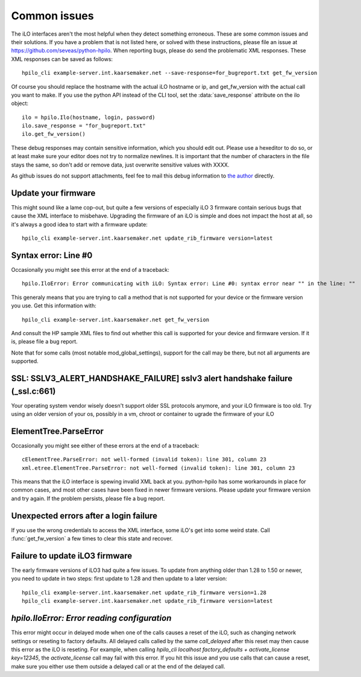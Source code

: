 Common issues
=============
The iLO interfaces aren't the most helpful when they detect something
erroneous. These are some common issues and their solutions. If you have a
problem that is not listed here, or solved with these instructions, please file
an issue at https://github.com/seveas/python-hpilo. When reporting bugs, please
do send the problematic XML responses. These XML responses can be saved as
follows::

  hpilo_cli example-server.int.kaarsemaker.net --save-response=for_bugreport.txt get_fw_version

Of course you should replace the hostname  with the actual iLO hostname or ip,
and get_fw_version with the actual call you want to make. If you use the python
API instead of the CLI tool, set the :data:`save_response` attribute on the ilo
object::

  ilo = hpilo.Ilo(hostname, login, password)
  ilo.save_response = "for_bugreport.txt"
  ilo.get_fw_version()

These debug responses may contain sensitive information, which you should edit
out. Please use a hexeditor to do so, or at least make sure your editor does
not try to normalize newlines. It is important that the number of characters in
the file stays the same, so don't add or remove data, just overwrite sensitive
values with XXXX.

As github issues do not support attachments, feel fee to mail this debug
information to `the author`_ directly.

.. _`the author`: mailto:dennis@kaarsemaker.net

Update your firmware
--------------------
This might sound like a lame cop-out, but quite a few versions of especially
iLO 3 firmware contain serious bugs that cause the XML interface to misbehave.
Upgrading the firmware of an iLO is simple and does not impact the host at all,
so it's always a good idea to start with a firmware update::

  hpilo_cli example-server.int.kaarsemaker.net update_rib_firmware version=latest

Syntax error: Line #0
---------------------
Occasionally you might see this error at the end of a traceback::

  hpilo.IloError: Error communicating with iLO: Syntax error: Line #0: syntax error near "" in the line: ""

This generaly means that you are trying to call a method that is not supported
for your device or the firmware version you use. Get this information with::

  hpilo_cli example-server.int.kaarsemaker.net get_fw_version

And consult the HP sample XML files to find out whether this call is supported
for your device and firmware version. If it is, please file a bug report.

Note that for some calls (most notable mod_global_settings), support for the
call may be there, but not all arguments are supported.

SSL: SSLV3_ALERT_HANDSHAKE_FAILURE] sslv3 alert handshake failure (_ssl.c:661)
------------------------------------------------------------------------------
Your operating system vendor wisely doesn't support older SSL protocols
anymore, and your iLO firmware is too old. Try using an older version of your
os, possibly in a vm, chroot or container to ugrade the firmware of your iLO

ElementTree.ParseError
-----------------------
Occasionally you might see either of these errors at the end of a traceback::

  cElementTree.ParseError: not well-formed (invalid token): line 301, column 23
  xml.etree.ElementTree.ParseError: not well-formed (invalid token): line 301, column 23

This means that the iLO interface is spewing invalid XML back at you.
python-hpilo has some workarounds in place for common cases, and most other
cases have been fixed in newer firmware versions. Please update your firmware
version and try again. If the problem persists, please file a bug report.

Unexpected errors after a login failure
---------------------------------------
If you use the wrong credentials to access the XML interface, some iLO's get
into some weird state. Call :func:`get_fw_version` a few times to clear this
state and recover.

Failure to update iLO3 firmware
-------------------------------
The early firmware versions of iLO3 had quite a few issues. To update from
anything older than 1.28 to 1.50 or newer, you need to update in two steps:
first update to 1.28 and then update to a later version::

  hpilo_cli example-server.int.kaarsemaker.net update_rib_firmware version=1.28
  hpilo_cli example-server.int.kaarsemaker.net update_rib_firmware version=latest

`hpilo.IloError: Error reading configuration`
---------------------------------------------
This error might occur in delayed mode when one of the calls causes a reset of
the iLO, such as changing network settings or reseting to factory defaults. All
delayed calls called by the same `call_delayed` after this reset may then cause
this error as the iLO is reseting. For example, when calling `hpilo_cli
localhost factory_defaults + activate_license key=12345`, the
`activate_license` call may fail with this error. If you hit this issue and you
use calls that can cause a reset, make sure you either use them outside a
delayed call or at the end of the delayed call.
